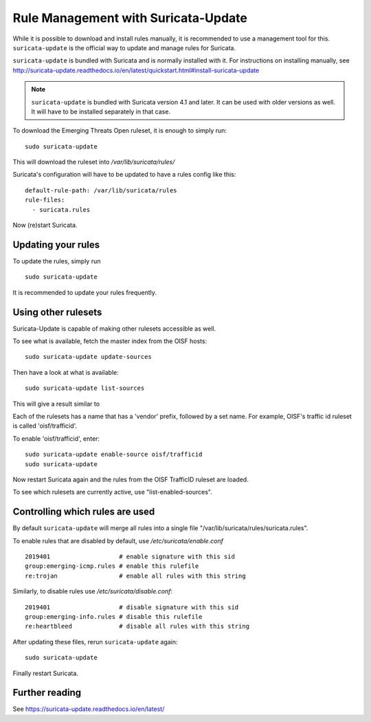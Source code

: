 Rule Management with Suricata-Update
====================================

While it is possible to download and install rules manually, it is
recommended to use a management tool for this. ``suricata-update`` is the
official way to update and manage rules for Suricata.

``suricata-update`` is bundled with Suricata and is normally installed
with it. For instructions on installing manually, see http://suricata-update.readthedocs.io/en/latest/quickstart.html#install-suricata-update

.. note:: ``suricata-update`` is bundled with Suricata version 4.1 and
          later. It can be used with older versions as well. It will
          have to be installed separately in that case.

To download the Emerging Threats Open ruleset, it is enough to simply run:

::

  sudo suricata-update

This will download the ruleset into `/var/lib/suricata/rules/`

Suricata's configuration will have to be updated to have a rules config like
this:

::

  default-rule-path: /var/lib/suricata/rules
  rule-files:
    - suricata.rules

Now (re)start Suricata.


Updating your rules
~~~~~~~~~~~~~~~~~~~

To update the rules, simply run

::

    sudo suricata-update

It is recommended to update your rules frequently.


Using other rulesets
~~~~~~~~~~~~~~~~~~~~

Suricata-Update is capable of making other rulesets accessible as well.

To see what is available, fetch the master index from the OISF hosts:

::

    sudo suricata-update update-sources

Then have a look at what is available:

::

    sudo suricata-update list-sources

This will give a result similar to

.. image:: suricata-update/suricata-update.png

Each of the rulesets has a name that has a 'vendor' prefix, followed by a
set name. For example, OISF's traffic id ruleset is called 'oisf/trafficid'.

To enable 'oisf/trafficid', enter:

::

    sudo suricata-update enable-source oisf/trafficid
    sudo suricata-update

Now restart Suricata again and the rules from the OISF TrafficID ruleset are loaded.

To see which rulesets are currently active, use "list-enabled-sources".

Controlling which rules are used
~~~~~~~~~~~~~~~~~~~~~~~~~~~~~~~~

By default ``suricata-update`` will merge all rules into a single file
"/var/lib/suricata/rules/suricata.rules".

To enable rules that are disabled by default, use `/etc/suricata/enable.conf`

::

    2019401                   # enable signature with this sid
    group:emerging-icmp.rules # enable this rulefile
    re:trojan                 # enable all rules with this string


Similarly, to disable rules use `/etc/suricata/disable.conf`:

::

    2019401                   # disable signature with this sid
    group:emerging-info.rules # disable this rulefile
    re:heartbleed             # disable all rules with this string

After updating these files, rerun ``suricata-update`` again:

::

    sudo suricata-update

Finally restart Suricata.

Further reading
~~~~~~~~~~~~~~~

See https://suricata-update.readthedocs.io/en/latest/

